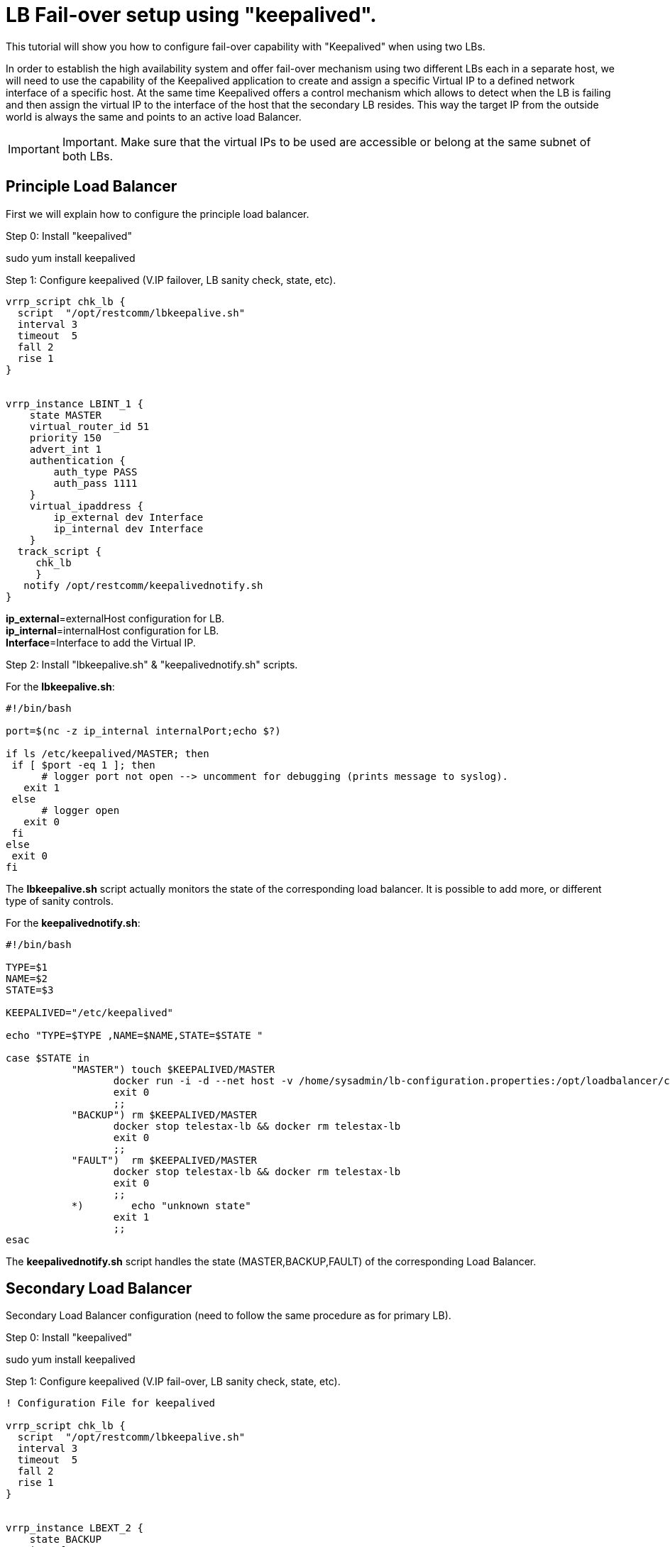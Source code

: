 [[Configure_LB_fail-over_using_keepalived]]
= LB Fail-over setup using "keepalived".

This tutorial will show you how to configure fail-over capability with "Keepalived" when using two LBs.

In order to establish the high availability system and offer fail-over mechanism using two different LBs each in a separate host, we will need to use the capability of the Keepalived application to create and assign a specific Virtual IP to a defined network interface of a specific host. At the same time Keepalived offers a control mechanism which allows to detect when the LB  is failing and then assign the virtual IP to the interface of the host that the secondary LB resides. This way the target IP from the outside world is always the same and  points to an active load Balancer.

IMPORTANT: Important. Make sure that the virtual IPs to be used are accessible or belong at the same subnet of both LBs.

== Principle Load Balancer
First we will explain how to configure the principle load balancer.

==========================

.Step 0: Install "keepalived"
sudo yum install keepalived


.Step 1: Configure keepalived (V.IP failover, LB sanity check, state, etc).
[source,bash]
----
vrrp_script chk_lb {
  script  "/opt/restcomm/lbkeepalive.sh"
  interval 3
  timeout  5
  fall 2
  rise 1
}


vrrp_instance LBINT_1 {
    state MASTER
    virtual_router_id 51
    priority 150
    advert_int 1
    authentication {
        auth_type PASS
        auth_pass 1111
    }
    virtual_ipaddress {
        ip_external dev Interface
        ip_internal dev Interface
    }
  track_script {
     chk_lb
     }
   notify /opt/restcomm/keepalivednotify.sh
}

----

*ip_external*=externalHost configuration for LB. +
*ip_internal*=internalHost configuration for LB. +
*Interface*=Interface to add the Virtual IP.


.Step 2: Install "lbkeepalive.sh" & "keepalivednotify.sh" scripts.
For the *lbkeepalive.sh*:
[source,bash]
----
#!/bin/bash

port=$(nc -z ip_internal internalPort;echo $?)

if ls /etc/keepalived/MASTER; then
 if [ $port -eq 1 ]; then
      # logger port not open --> uncomment for debugging (prints message to syslog).
   exit 1
 else
      # logger open
   exit 0
 fi
else
 exit 0
fi

----

The *lbkeepalive.sh* script actually monitors the state of the corresponding load balancer.
It is possible to add more, or different type of sanity controls.

For the *keepalivednotify.sh*:

[source,bash]
----
#!/bin/bash

TYPE=$1
NAME=$2
STATE=$3

KEEPALIVED="/etc/keepalived"

echo "TYPE=$TYPE ,NAME=$NAME,STATE=$STATE "

case $STATE in
           "MASTER") touch $KEEPALIVED/MASTER
                  docker run -i -d --net host -v /home/sysadmin/lb-configuration.properties:/opt/loadbalancer/config/lb-configuration.properties  -e INTERFACE="interface_to_use" --name=telestax-lb restcomm/load-balancer:latest
                  exit 0
                  ;;
           "BACKUP") rm $KEEPALIVED/MASTER
                  docker stop telestax-lb && docker rm telestax-lb
                  exit 0
                  ;;
           "FAULT")  rm $KEEPALIVED/MASTER
                  docker stop telestax-lb && docker rm telestax-lb
                  exit 0
                  ;;
           *)        echo "unknown state"
                  exit 1
                  ;;
esac
----

The *keepalivednotify.sh* script handles the state (MASTER,BACKUP,FAULT) of the corresponding Load Balancer.
==========================

== Secondary Load Balancer
Secondary Load Balancer configuration (need to follow the same procedure as for primary LB).

.Step 0: Install "keepalived"
sudo yum install keepalived

.Step 1: Configure keepalived (V.IP fail-over, LB sanity check, state, etc).
[source,bash]
----
! Configuration File for keepalived

vrrp_script chk_lb {
  script  "/opt/restcomm/lbkeepalive.sh"
  interval 3
  timeout  5
  fall 2
  rise 1
}


vrrp_instance LBEXT_2 {
    state BACKUP
    interface em4
    virtual_router_id 51
    priority 150
    advert_int 1
    authentication {
        auth_type PASS
        auth_pass 1111
    }
    virtual_ipaddress {
    ip_external dev Interface
    ip_internal dev Interface
    }
  track_script {
    chk_lb
  }
   notify /opt/restcomm/keepalivednotify.sh
}

----

.Step 2: Install "lbkeepalive.sh" & "keepalivednotify.sh" scripts.

Install the same scripts as for Principle LB.
==========================

[blue]#The homepage for the Keepalived Project is# http://www.keepalived.org/.
